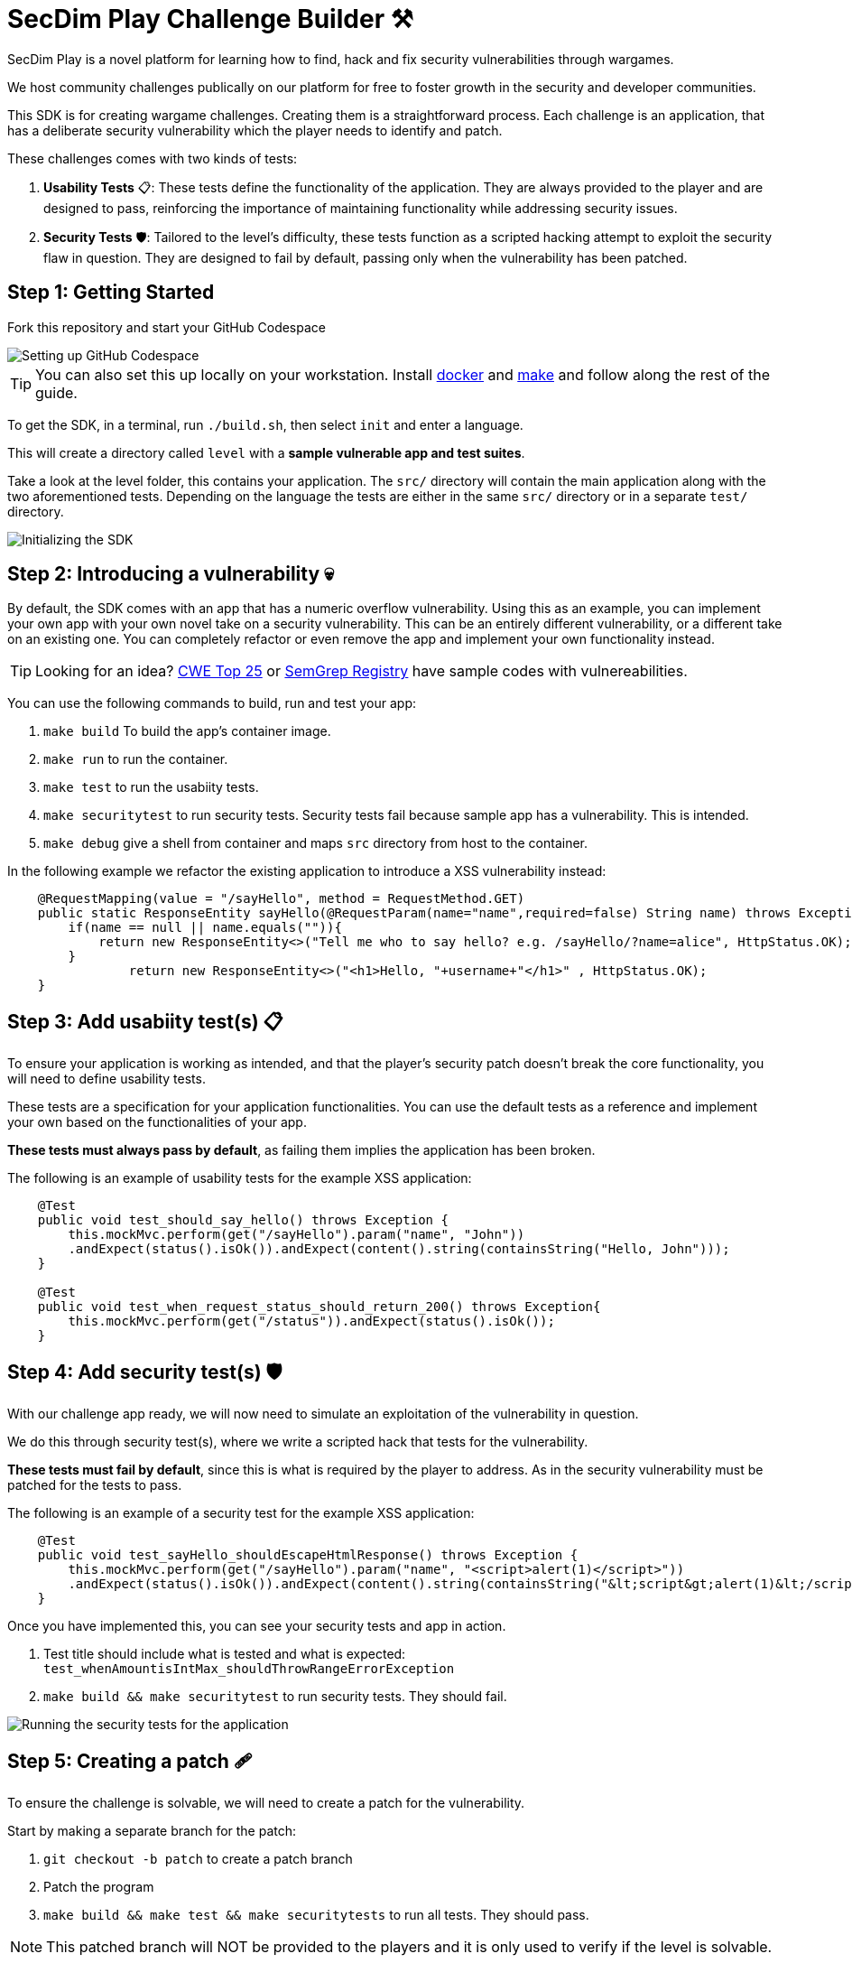 = SecDim Play Challenge Builder ⚒️

SecDim Play is a novel platform for learning how to find, hack and fix security vulnerabilities through wargames. 

We host community challenges publically on our platform for free to foster growth in the security and developer communities.

This SDK is for creating wargame challenges. Creating them is a straightforward process. Each challenge is an application, that has a deliberate security vulnerability which the player needs to identify and patch. 

These challenges comes with two kinds of tests:

1. **Usability Tests** 📋: These tests define the functionality of the application. They are always provided to the player and are designed to pass, reinforcing the importance of maintaining functionality while addressing security issues.

2. **Security Tests** 🛡: Tailored to the level's difficulty, these tests function as a scripted hacking attempt to exploit the security flaw in question. They are designed to fail by default, passing only when the vulnerability has been patched.


== Step 1: Getting Started

Fork this repository and start your GitHub Codespace

image::res/codespace.gif[Setting up GitHub Codespace]

TIP: You can also set this up locally on your workstation. Install https://docs.docker.com/get-docker/[docker] and https://www.gnu.org/software/make/[make]
and follow along the rest of the guide.

To get the SDK, in a terminal, run `./build.sh`, then select `init` and enter a language.

This will create a directory called `level` with
a *sample vulnerable app and test suites*.

Take a look at the level folder, this contains your application. 
The `src/` directory will contain the main application along with the two aforementioned tests. 
Depending on the language the tests are either in the same `src/` directory or in a separate `test/` directory.

image::res/initrepo.gif[Initializing the SDK]


== Step 2: Introducing a vulnerability 💀

By default, the SDK comes with an app that has a numeric overflow vulnerability. Using this as an example, you can implement your own app with your own novel take on a security vulnerability.
This can be an entirely different vulnerability, or a different take on an existing one. You can completely refactor or even remove the app and implement your own functionality instead.

TIP: Looking for an idea? https://cwe.mitre.org/top25/archive/2022/2022_cwe_top25.html[CWE Top 25] or https://semgrep.dev/r[SemGrep Registry] have sample codes with vulnereabilities.

You can use the following commands to build, run and test your app:

. `make build` To build the app's container image.
. `make run` to run the container.
. `make test` to run the usabiity tests.
. `make securitytest` to run security tests. Security tests fail because sample app has a vulnerability. This is intended.
. `make debug` give a shell from container and maps `src` directory from host to the container.

In the following example we refactor the existing application to introduce a XSS vulnerability instead:

[source, java]
----
    @RequestMapping(value = "/sayHello", method = RequestMethod.GET)
    public static ResponseEntity sayHello(@RequestParam(name="name",required=false) String name) throws Exception {
        if(name == null || name.equals("")){
            return new ResponseEntity<>("Tell me who to say hello? e.g. /sayHello/?name=alice", HttpStatus.OK);
        }
		return new ResponseEntity<>("<h1>Hello, "+username+"</h1>" , HttpStatus.OK);
    }
----

== Step 3: Add usabiity test(s) 📋

To ensure your application is working as intended, and that the player's security patch doesn't break the core functionality, you will need to define usability tests.

These tests are a specification for your application functionalities. You can use the default tests as a reference and implement your own based on the functionalities of your app.

**These tests must always pass by default**, as failing them implies the application has been broken.

The following is an example of usability tests for the example XSS application:

[source, java]
----
    @Test
    public void test_should_say_hello() throws Exception {
        this.mockMvc.perform(get("/sayHello").param("name", "John"))
        .andExpect(status().isOk()).andExpect(content().string(containsString("Hello, John")));
    }

    @Test
    public void test_when_request_status_should_return_200() throws Exception{
        this.mockMvc.perform(get("/status")).andExpect(status().isOk());
    }
----

== Step 4: Add security test(s) 🛡

With our challenge app ready, we will now need to simulate an exploitation of the vulnerability in question. 

We do this through security test(s), where we write a scripted hack that tests for the vulnerability.

**These tests must fail by default**, since this is what is required by the player to address. As in the security vulnerability must be patched for the tests to pass.

The following is an example of a security test for the example XSS application:

[source, java]
----
    @Test
    public void test_sayHello_shouldEscapeHtmlResponse() throws Exception {
        this.mockMvc.perform(get("/sayHello").param("name", "<script>alert(1)</script>"))
        .andExpect(status().isOk()).andExpect(content().string(containsString("&lt;script&gt;alert(1)&lt;/script&gt;")));
    }
----

Once you have implemented this, you can see your security tests and app in action.

. Test title should include what is tested and what is expected: `test_whenAmountisIntMax_shouldThrowRangeErrorException`
. `make build && make securitytest` to run security tests. They should fail.

image::res/securitytestfail.gif[Running the security tests for the application]

== Step 5: Creating a patch 🩹

To ensure the challenge is solvable, we will need to create a patch for the vulnerability. 

Start by making a separate branch for the patch:

. `git checkout -b patch` to create a patch branch
. Patch the program
. `make build && make test && make securitytests` to run all tests. They should pass.

NOTE: This patched branch will NOT be provided to the players and
it is only used to verify if the level is solvable.

The patch for your security vulnerability must not use any new dependencies, meaning the fix should only use existing dependencies.

== Step 6: Verify 🔎

* [ ] `./build.sh` > `verify`: to verify if everything is okay
* [ ] Update `level/Readme.adoc` (NOT this file!) with a level story/incident, level and any pre-requisites.
* [ ] Remove unnecessary files and directories

== Step 7: Push

git push both `master` and `patch` branches.

[source,bash]
----
git push
git push -u origin patch
----

Add `pi3ch` as one of the contributers/collaborators to your private repository.
A friendly SecDim team member will review your level
and will be in touch for the next step.

*Done!* 🎉

== Important notes

. Remember to push both `master` and `patch` branches.
. *Usability tests* must always pass in both `master` and `patch` branches.
. *Security tests* must pass in `patch` branch but fail in `master` branch.

== Troubleshooting

Ask your question on https://discuss.secdim.com[SecDim Discuss]

= Rewards 🎁

We offer numerous rewards to those with successful submissions.

* If your challenge is approved, we will host it on SecDim Play with due credit to you as the author, refer to the License agreement
* You are granted double points for the challenge, this adds to your score on the link:https://play.secdim.com/hall-of-fame[SecDim Leaderboards]

Furthermore, you will be eligible for SecDim Credit in the form of:

* Discounts for professional memberships
* SecDim Digital Badges for our high achievers, you can view this on your public SecDim Profile
* Early access to our new features, challenges and content.

Happy Patching!


== Helpful SecDim Resources:

  - link:https://play.secdim.com/browse[Lab] 🧪: Explore and experiment with existing vulnerabilities
  - link:https://play.secdim.com[Play] 🎮: Fix security vulnerabilities and get a score
  - link:https://learn.secdim.com[Learn] 📖: Learn about security vulnerabilities and how to fix them
  - link:https://discuss.secdim.com[Discuss] 💬: A community forum for collaborative discussion with like minded AppSec Devs

image::https://play.secdim.com/static/media/logo.84184ff1.ab3f295f.svg[SecDim Play Logo, 200, 200]
